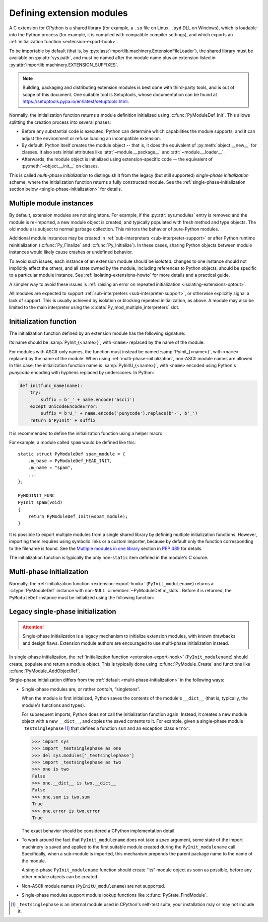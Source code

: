 .. highlight:: c

.. _extension-modules:

Defining extension modules
--------------------------

A C extension for CPython is a shared library (for example, a ``.so`` file
on Linux, ``.pyd`` DLL on Windows), which is loadable into the Python process
(for example, it is compiled with compatible compiler settings), and which
exports an :ref:`initialization function <extension-export-hook>`.

To be importable by default (that is, by
:py:class:`importlib.machinery.ExtensionFileLoader`),
the shared library must be available on :py:attr:`sys.path`,
and must be named after the module name plus an extension listed in
:py:attr:`importlib.machinery.EXTENSION_SUFFIXES`.

.. note::

   Building, packaging and distributing extension modules is best done with
   third-party tools, and is out of scope of this document.
   One suitable tool is Setuptools, whose documentation can be found at
   https://setuptools.pypa.io/en/latest/setuptools.html.

Normally, the initialization function returns a module definition initialized
using :c:func:`PyModuleDef_Init`.
This allows splitting the creation process into several phases:

- Before any substantial code is executed, Python can determine which
  capabilities the module supports, and it can adjust the environment or
  refuse loading an incompatible extension.
- By default, Python itself creates the module object -- that is, it does
  the equivalent of :py:meth:`object.__new__` for classes.
  It also sets initial attributes like :attr:`~module.__package__` and
  :attr:`~module.__loader__`.
- Afterwards, the module object is initialized using extension-specific
  code -- the equivalent of :py:meth:`~object.__init__` on classes.

This is called *multi-phase initialization* to distinguish it from the legacy
(but still supported) *single-phase initialization* scheme,
where the initialization function returns a fully constructed module.
See the :ref:`single-phase-initialization section below <single-phase-initialization>`
for details.

.. versionchanged:: 3.5

   Added support for multi-phase initialization (:pep:`489`).


Multiple module instances
.........................

By default, extension modules are not singletons.
For example, if the :py:attr:`sys.modules` entry is removed and the module
is re-imported, a new module object is created, and typically populated with
fresh method and type objects.
The old module is subject to normal garbage collection.
This mirrors the behavior of pure-Python modules.

Additional module instances may be created in
:ref:`sub-interpreters <sub-interpreter-support>`
or after Python runtime reinitialization
(:c:func:`Py_Finalize` and :c:func:`Py_Initialize`).
In these cases, sharing Python objects between module instances would likely
cause crashes or undefined behavior.

To avoid such issues, each instance of an extension module should
be *isolated*: changes to one instance should not implicitly affect the others,
and all state owned by the module, including references to Python objects,
should be specific to a particular module instance.
See :ref:`isolating-extensions-howto` for more details and a practical guide.

A simpler way to avoid these issues is
:ref:`raising an error on repeated initialization <isolating-extensions-optout>`.

All modules are expected to support
:ref:`sub-interpreters <sub-interpreter-support>`, or otherwise explicitly
signal a lack of support.
This is usually achieved by isolation or blocking repeated initialization,
as above.
A module may also be limited to the main interpreter using
the :c:data:`Py_mod_multiple_interpreters` slot.


.. _extension-export-hook:

Initialization function
.......................

The initialization function defined by an extension module has the
following signature:

.. c:function:: PyObject* PyInit_modulename(void)

Its name should be :samp:`PyInit_{<name>}`, with ``<name>`` replaced by the
name of the module.

For modules with ASCII-only names, the function must instead be named
:samp:`PyInit_{<name>}`, with ``<name>`` replaced by the name of the module.
When using :ref:`multi-phase-initialization`, non-ASCII module names
are allowed. In this case, the initialization function name is
:samp:`PyInitU_{<name>}`, with ``<name>`` encoded using Python's
*punycode* encoding with hyphens replaced by underscores. In Python:

.. code-block:: python

    def initfunc_name(name):
        try:
            suffix = b'_' + name.encode('ascii')
        except UnicodeEncodeError:
            suffix = b'U_' + name.encode('punycode').replace(b'-', b'_')
        return b'PyInit' + suffix

It is recommended to define the initialization function using a helper macro:

.. c:macro:: PyMODINIT_FUNC

   Declare an extension module initialization function.
   This macro:

   * specifies the :c:expr:`PyObject*` return type,
   * adds any special linkage declarations required by the platform, and
   * for C++, declares the function as ``extern "C"``.

For example, a module called ``spam`` would be defined like this::

   static struct PyModuleDef spam_module = {
       .m_base = PyModuleDef_HEAD_INIT,
       .m_name = "spam",
       ...
   };

   PyMODINIT_FUNC
   PyInit_spam(void)
   {
       return PyModuleDef_Init(&spam_module);
   }

It is possible to export multiple modules from a single shared library by
defining multiple initialization functions. However, importing them requires
using symbolic links or a custom importer, because by default only the
function corresponding to the filename is found.
See the `Multiple modules in one library <https://peps.python.org/pep-0489/#multiple-modules-in-one-library>`__
section in :pep:`489` for details.

The initialization function is typically the only non-\ ``static``
item defined in the module's C source.


.. _multi-phase-initialization:

Multi-phase initialization
..........................

Normally, the :ref:`initialization function <extension-export-hook>`
(``PyInit_modulename``) returns a :c:type:`PyModuleDef` instance with
non-``NULL`` :c:member:`~PyModuleDef.m_slots`.
Before it is returned, the ``PyModuleDef`` instance must be initialized
using the following function:


.. c:function:: PyObject* PyModuleDef_Init(PyModuleDef *def)

   Ensure a module definition is a properly initialized Python object that
   correctly reports its type and a reference count.

   Return *def* cast to ``PyObject*``, or ``NULL`` if an error occurred.

   Calling this function is required for :ref:`multi-phase-initialization`.
   It should not be used in other contexts.

   Note that Python assumes that ``PyModuleDef`` structures are statically
   allocated.
   This function may return either a new reference or a borrowed one;
   this reference must not be released.

   .. versionadded:: 3.5


.. _single-phase-initialization:

Legacy single-phase initialization
..................................

.. attention::
   Single-phase initialization is a legacy mechanism to initialize extension
   modules, with known drawbacks and design flaws. Extension module authors
   are encouraged to use multi-phase initialization instead.

In single-phase initialization, the
:ref:`initialization function <extension-export-hook>` (``PyInit_modulename``)
should create, populate and return a module object.
This is typically done using :c:func:`PyModule_Create` and functions like
:c:func:`PyModule_AddObjectRef`.

Single-phase initialization differs from the :ref:`default <multi-phase-initialization>`
in the following ways:

* Single-phase modules are, or rather *contain*, “singletons”.

  When the module is first initialized, Python saves the contents of
  the module's ``__dict__`` (that is, typically, the module's functions and
  types).

  For subsequent imports, Python does not call the initialization function
  again.
  Instead, it creates a new module object with a new ``__dict__``, and copies
  the saved contents to it.
  For example, given a single-phase module ``_testsinglephase``
  [#testsinglephase]_ that defines a function ``sum`` and an exception class
  ``error``:

  .. code-block:: python

     >>> import sys
     >>> import _testsinglephase as one
     >>> del sys.modules['_testsinglephase']
     >>> import _testsinglephase as two
     >>> one is two
     False
     >>> one.__dict__ is two.__dict__
     False
     >>> one.sum is two.sum
     True
     >>> one.error is two.error
     True

  The exact behavior should be considered a CPython implementation detail.

* To work around the fact that ``PyInit_modulename`` does not take a *spec*
  argument, some state of the import machinery is saved and applied to the
  first suitable module created during the ``PyInit_modulename`` call.
  Specifically, when a sub-module is imported, this mechanism prepends the
  parent package name to the name of the module.

  A single-phase ``PyInit_modulename`` function should create “its” module
  object as soon as possible, before any other module objects can be created.

* Non-ASCII module names (``PyInitU_modulename``) are not supported.

* Single-phase modules support module lookup functions like
  :c:func:`PyState_FindModule`.

.. [#testsinglephase] ``_testsinglephase`` is an internal module used
   in CPython's self-test suite; your installation may or may not
   include it.
